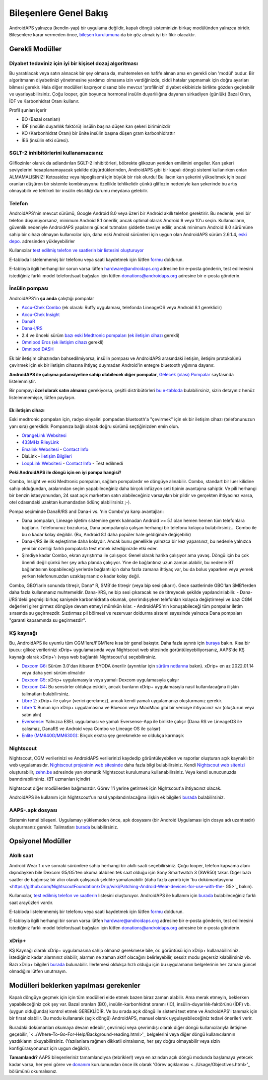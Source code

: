 Bileşenlere Genel Bakış 
**************************************************
AndroidAPS yalnızca (kendin-yap) bir uygulama değildir, kapalı döngü sisteminizin birkaç modülünden yalnızca biridir. Bileşenlere karar vermeden önce, `bileşen kurulumuna <../index.html#bileşen-kurulumu>`_ da bir göz atmak iyi bir fikir olacaktır.
   
.. image:: ../images/modules.png
  :alt: Bileşen Kurulumu

.. not:: 
   **ÖNEMLİ GÜVENLİK UYARISI**

   Bu dokümantasyonda anlatılan AndroidAPS güvenlik özelliklerinin temeli, sisteminizi oluşturmak için kullanılan donanımın güvenlik özellikleri üzerine kurulmuştur. Kapalı döngü kullanımı ile otomatik insülin dozlama için yalnızca test edilmiş, tam işlevli FDA veya CE onaylı insülin pompası ve CGM kullanmanız kritik derecede önemlidir. Bu bileşenlerin donanımında veya yazılımında yapılan değişiklikler, beklenmeyen insülin iletimine ve dolayısıyla kullanıcı için önemli risklere yol açabilir. Bir AndroidAPS sistemi oluşturmak veya çalıştırmak için bozulmuş, değiştirilmiş veya kendi kendine yapılmış insülin pompaları veya CGM alıcıları bulursanız veya size teklif edilirse *kesinlikle kullanmayın*.

   Ek olarak, sadece orijinal aksesuarların kullanılması da bir o kadar önemlidir. Yerleştirme yardımcıları, kanüller ve rezervuarlar, pompanız veya CGM ile kullanım için üretici tarafından onaylanmalıdır. Test edilmemiş veya modifiye edilmiş aksesuarların kullanılması, CGM Sisteminin yanlış olmasına ve insülin iletim hatalarına neden olabilir. Yanlış dozda insülin çok tehlikelidir. Test edilmemiş veya modifiye edilmiş aksesuarlar kullanarak hayatınız ile oynamayın.
   
   Son olarak, SGLT-2 inhibitörlerini (gliflozinler) kan şekeri düzeylerini inanılmaz derecede düşürdükleri için bu programla beraber bu ilaçları kullanmamalısınız.  Kan Şekerini artırmak için bazal oranları düşüren bir sistemle kombinasyon tehlikelidir. Çünkü gliflozin nedeniyle Kan Şekerindeki bu artış gerçekleşmeyebilir ve tehlikeli bir insülin eksikliği durumu meydana gelerek ketoasidoza sebep olabilir.

Gerekli Modüller
==================================================
Diyabet tedaviniz için iyi bir kişisel dozaj algoritması
----------------------------------------------------------
Bu yaratılacak veya satın alınacak bir şey olmasa da, muhtemelen en hafife alınan ama en gerekli olan 'modül' budur. Bir algoritmanın diyabetinizi yönetmesine yardımcı olmasına izin verdiğinizde, ciddi hatalar yapmamak için doğru ayarları bilmesi gerekir.
Hala diğer modülleri kaçırıyor olsanız bile mevcut 'profilinizi' diyabet ekibinizle birlikte gözden geçirebilir ve uyarlayabilirsiniz. 
Çoğu looper, gün boyunca hormonal insülin duyarlılığına dayanan sirkadiyen (günlük) Bazal Oran, İDF ve Karbonhidrat Oranı kullanır.

Profil şunları içerir

* BO (Bazal oranları)
* İDF (insülin duyarlılık faktörü) insülin başına düşen kan şekeri biriminizdir
* KO (Karbonhidrat Oranı) bir ünite insülin başına düşen gram karbonhidrattır
* İES (insülin etki süresi).

SGLT-2 inhibitörlerini kullanamazsınız
--------------------------------------------------
Gliflozinler olarak da adlandırılan SGLT-2 inhibitörleri, böbrekte glikozun yeniden emilimini engeller. Kan şekeri seviyelerini hesaplanamayacak şekilde düşürdüklerinden, AndroidAPS gibi bir kapalı döngü sistemi kullanırken onları ALMAMALISINIZ! Ketoasidoz veya hipoglisemi için büyük bir risk olurdu! Bu ilacın kan şekerini yükseltmek için bazal oranları düşüren bir sistemle kombinasyonu özellikle tehlikelidir çünkü gliflozin nedeniyle kan şekerinde bu artış olmayabilir ve tehlikeli bir insülin eksikliği durumu meydana gelebilir.

Telefon
--------------------------------------------------
AndroidAPS'nin mevcut sürümü, Google Android 8.0 veya üzeri bir Android akıllı telefon gerektirir. Bu nedenle, yeni bir telefon düşünüyorsanız, minimum Android 8.1 önerilir, ancak optimal olarak Android 9 veya 10'u seçin.
Kullanıcıların, güvenlik nedeniyle AndroidAPS yapılarını güncel tutmaları şiddetle tavsiye edilir, ancak minimum Android 8.0 sürümüne sahip bir cihazı olmayan kullanıcılar için, daha eski Android sürümleri için uygun olan AndroidAPS sürüm 2.6.1.4, `eski depo. <https://github.com/miloskozak/androidaps>`_ adresinden yükleyebilirler

Kullanıcılar `test edilmiş telefon ve saatlerin bir listesini oluşturuyor <https://docs.google.com/spreadsheets/d/1gZAsN6f0gv6tkgy9EBsYl0BQNhna0RDqA9QGycAqCQc/edit?usp=sharing>`_

E-tabloda listelenmemiş bir telefonu veya saati kaydetmek için lütfen `formu <https://docs.google.com/forms/d/e/1FAIpQLScvmuqLTZ7MizuFBoTyVCZXuDb__jnQawEvMYtnnT9RGY6QUw/viewform>`_ doldurun.

E-tabloyla ilgili herhangi bir sorun varsa lütfen `hardware@androidaps.org <mailto:hardware@androidaps.org>`_ adresine bir e-posta gönderin, test edilmesini istediğiniz farklı model telefon/saat bağışları için lütfen `donations@androidaps.org <mailto:hardware@androidaps.org>`_ adresine bir e-posta gönderin.

İnsülin pompası
--------------------------------------------------
AndroidAPS'in **şu anda** çalıştığı pompalar 

* `Accu-Chek Combo <../Configuration/Accu-Chek-Combo-Pump.html>`_ (ek olarak: Ruffy uygulaması, telefonda LineageOS veya Android 8.1 gereklidir)
* `Accu-Chek Insight <../Configuration/Accu-Chek-Insight-Pump.html>`_ 
* `DanaR <../Configuration/DanaR-Insulin-Pump.html>`_ 
* `Dana-i/RS <../Configuration/DanaRS-Insulin-Pump.html>`_
* 2.4 ve önceki sürüm `bazı eski Medtronic pompaları <../Configuration/MedtronicPump.html>`_ (`ek iletişim cihazı <../Module/module.html#additional-communication-device>`__ gerekli)
* `Omnipod Eros <../Configuration/OmnipodEros.html>`_ (`ek iletişim cihazı <../Module/module.html#additional-communication-device>`__ gerekli)
* `Omnipod DASH <../Configuration/OmnipodDASH.html>`_ 

Ek bir iletişim cihazından bahsedilmiyorsa, insülin pompası ve AndroidAPS arasındaki iletişim, iletişim protokolünü çevirmek için ek bir iletişim cihazına ihtiyaç duymadan Android'in entegre bluetooth yığınına dayanır.

**AndroidAPS ile çalışma potansiyeline sahip olabilecek diğer pompalar**, `Gelecek (olası) Pompalar <../Getting-Started/Future-possible-Pump-Drivers.html>`_ sayfasında listelenmiştir.

Bir pompayı **özel olarak satın almanız** gerekiyorsa, çeşitli distribütörleri `bu e-tabloda <https://drive.google.com/open?id=1CRfmmjA-0h_9nkRViP3J9FyflT9eu-a8HeMrhrKzKz0>`_ bulabilirsiniz, sizin detayınız henüz listelenmemişse, lütfen paylaşın.

Ek iletişim cihazı
~~~~~~~~~~~~~~~~~~~~~~~~~~~~~~~~~~~~~~~~~~~~~~~~~~
Eski medtronic pompaları için, radyo sinyalini pompadan bluetooth'a "çevirmek" için ek bir iletişim cihazı (telefonunuzun yanı sıra) gereklidir. Pompanıza bağlı olarak doğru sürümü seçtiğinizden emin olun.

* |OrangeLink|  `OrangeLink Websitesi <https://getrileylink.org/product/orangelink>`_    
* |RileyLink| `433MHz RileyLink <https://getrileylink.org/product/rileylink433>`__
* |EmaLink|  `Emalink Websitesi <https://github.com/sks01/EmaLink>`__ - `Contact Info <mailto:getemalink@gmail.com>`__  
* |DiaLink|  DiaLink - `İletişim Bilgileri <mailto:Boshetyn@ukr.net>`__     
* |LoopLink|  `LoopLink Websitesi <https://www.getlooplink.org/>`__ - `Contact Info <https://jameswedding.substack.com/>`__ - Test edilmedi

**Peki AndroidAPS ile döngü için en iyi pompa hangisi?**

Combo, Insight ve eski Medtronic pompaları, sağlam pompalardır ve döngüye alınabilir. Combo, standart bir luer kilidine sahip olduğundan, aralarından seçim yapabileceğiniz daha birçok infüzyon seti tipinin avantajına sahiptir. Ve pili herhangi bir benzin istasyonundan, 24 saat açık marketten satın alabileceğiniz varsayılan bir pildir ve gerçekten ihtiyacınız varsa, otel odasındaki uzaktan kumandadan ödünç alabilirsiniz ;-).

Pompa seçiminde DanaR/RS and Dana-i vs. 'nin Combo'ya karşı avantajları:

- Dana pompaları, Lineage işletim sistemine gerek kalmadan Android >= 5.1 olan hemen hemen tüm telefonlara bağlanır. Telefonunuz bozulursa, Dana pompalarıyla çalışan herhangi bir telefonu kolayca bulabilirsiniz... Combo ile bu o kadar kolay değildir. (Bu, Android 8.1 daha popüler hale geldiğinde değişebilir)
- Dana-i/RS ile ilk eşleştirme daha kolaydır. Ancak bunu genellikle yalnızca bir kez yaparsınız, bu nedenle yalnızca yeni bir özelliği farklı pompalarla test etmek istediğinizde etki eder.
- Şimdiye kadar Combo, ekran ayrıştırma ile çalışıyor. Genel olarak harika çalışıyor ama yavaş. Döngü için bu çok önemli değil çünkü her şey arka planda çalışıyor. Yine de bağlantınız uzun zaman alabilir, bu nedenle BT bağlantısının kopabileceği yerlerde bağlantı için daha fazla zamana ihtiyaç var, bu da bolus yaparken veya yemek yerken telefonunuzdan uzaklaşırsanız o kadar kolay değil. 
Combo, GBO'larin sonunda titreşir, Dana* R, SMB'de titreşir (veya bip sesi çıkarır). Gece saatlerinde GBO'ları SMB'lerden daha fazla kullanmanız muhtemeldir.  Dana-i/RS, ne bip sesi çıkaracak ne de titreyecek şekilde yapılandırılabilir.
- Dana-i/RS'deki geçmişi birkaç saniyede karbonhidratla okumak, çevrimdışıyken telefonları kolayca değiştirmeyi ve bazı CGM değerleri girer girmez döngüye devam etmeyi mümkün kılar.
- AndroidAPS'nin konuşabileceği tüm pompalar iletim sırasında su geçirmezdir. Sızdırmaz pil bölmesi ve rezervuar doldurma sistemi sayesinde yalnızca Dana pompaları "garanti kapsamında su geçirmezdir". 

KŞ kaynağı
--------------------------------------------------
Bu, AndroidAPS ile uyumlu tüm CGM'lere/FGM'lere kısa bir genel bakıştır. Daha fazla ayrıntı için `buraya <../Configuration/BG-Source.html>`_ bakın. Kısa bir ipucu: glikoz verilerinizi xDrip+ uygulamasında veya Nightscout web sitesinde görüntüleyebiliyorsanız, AAPS'de KŞ kaynağı olarak xDrip+'ı (veya web bağlantılı Nightscout'u) seçebilirsiniz.

* `Dexcom G6 <../Hardware/DexcomG6.html>`_: Sürüm 3.0'dan itibaren BYODA önerilir (ayrıntılar için `sürüm notlarına <../Installing-AndroidAPS/Releasenotes.html#important-hints>`_ bakın). xDrip+ en az 2022.01.14 veya daha yeni sürüm olmalıdır
* `Dexcom G5 <../Hardware/DexcomG5.html>`_: xDrip+ uygulamasıyla veya yamalı Dexcom uygulamasıyla çalışır
* `Dexcom G4 <../Hardware/DexcomG4.html>`_: Bu sensörler oldukça eskidir, ancak bunların xDrip+ uygulamasıyla nasıl kullanılacağına ilişkin talimatları bulabilirsiniz.
* `Libre 2 <../Hardware/Libre2.html>`_: xDrip+ ile çalışır (verici gerekmez), ancak kendi yamalı uygulamanızı oluşturmanız gerekir.
* `Libre 1 <../Hardware/Libre1.html>`_: Bunun için xDrip+ uygulamasına ve Bluecon veya MiaoMiao gibi bir vericiye ihtiyacınız var (oluşturun veya satın alın)
* `Eversense <../Hardware/Eversense.html>`_: Yalnızca ESEL uygulaması ve yamalı Eversense-App ile birlikte çalışır (Dana RS ve LineageOS ile çalışmaz, DanaRS ve Android veya Combo ve Lineage OS ile çalışır)
* `Enlite (MM640G/MM630G) <../Hardware/MM640g.html>`_: Birçok ekstra şey gerekmekte ve oldukça karmaşık


Nightscout
--------------------------------------------------
Nightscout, CGM verilerinizi ve AndroidAPS verilerinizi kaydedip görüntüleyebilen ve raporlar oluşturan açık kaynaklı bir web uygulamasıdır. `Nightscout projesinin web sitesinde <http://nightscout.github.io/>`_ daha fazla bilgi bulabilirsiniz. Kendi `Nightscout web sitenizi <https://nightscout.github.io/nightscout/new_user/>`_ oluşturabilir, `zehn.be <https://ns.10be.de/en/index.html>`_ adresinde yarı otomatik Nightscout kurulumunu kullanabilirsiniz. Veya kendi sunucunuzda barındırabilirsiniz. (BT uzmanları içindir)

Nightscout diğer modüllerden bağımsızdır. Görev 1'i yerine getirmek için Nightscout'a ihtiyacınız olacak.

AndroidAPS ile kullanım için Nightscout'un nasıl yapılandırılacağına ilişkin ek bilgileri `burada <../Installing-AndroidAPS/Nightscout.html>`__ bulabilirsiniz.

AAPS-.apk dosyası
--------------------------------------------------
Sistemin temel bileşeni. Uygulamayı yüklemeden önce, apk dosyasını (bir Android Uygulaması için dosya adı uzantısıdır) oluşturmanız gerekir. Talimatları `burada <../Installing-AndroidAPS/Building-APK.html>`__ bulabilirsiniz.  

Opsiyonel Modüller
==================================================
Akıllı saat
--------------------------------------------------
Android Wear 1.x ve sonraki sürümlere sahip herhangi bir akıllı saati seçebilirsiniz. Çoğu looper, telefon kapsama alanı dışındayken bile Dexcom G5/G5'ten okuma alabilen tek saat olduğu için Sony Smartwatch 3 (SWR50) takar. Diğer bazı saatler de bağımsız bir alıcı olarak çalışacak şekilde yamalanabilir (daha fazla ayrıntı için 'bu dokümantasyona <https://github.com/NightscoutFoundation/xDrip/wiki/Patching-Android-Wear-devices-for-use-with-the- G5>`_ bakın).

Kullanıcılar, `test edilmiş telefon ve saatlerin <https://docs.google.com/spreadsheets/d/1gZAsN6f0gv6tkgy9EBsYl0BQNhna0RDqA9QGycAqCQc/edit?usp=sharing>`_ listesini oluşturuyor. AndroidAPS ile kullanım için `burada <../Configuration/Watchfaces.html>`__ bulabileceğiniz farklı saat arayüzleri vardır.

E-tabloda listelenmemiş bir telefonu veya saati kaydetmek için lütfen `formu <https://docs.google.com/forms/d/e/1FAIpQLScvmuqLTZ7MizuFBoTyVCZXuDb__jnQawEvMYtnnT9RGY6QUw/viewform>`_ doldurun.

E-tabloyla ilgili herhangi bir sorun varsa lütfen `hardware@androidaps.org <mailto:hardware@androidaps.org>`_ adresine bir e-posta gönderin, test edilmesini istediğiniz farklı model telefon/saat bağışları için lütfen `donations@androidaps.org <mailto:hardware@androidaps.org>`_ adresine bir e-posta gönderin.

xDrip+
--------------------------------------------------
KŞ Kaynağı olarak xDrip+ uygulamasına sahip olmanız gerekmese bile, ör. görüntüsü için xDrip+ kullanabilirsiniz. İstediğiniz kadar alarmınız olabilir, alarmın ne zaman aktif olacağını belirleyebilir, sessiz modu geçersiz kılabilirsiniz vb. Bazı xDrip+ bilgileri `burada <../Configuration/xdrip.html>`__ bulunabilir. İlerlemesi oldukça hızlı olduğu için bu uygulamanın belgelerinin her zaman güncel olmadığını lütfen unutmayın.
  
Modülleri beklerken yapılması gerekenler
==================================================
Kapalı döngüye geçmek için için tüm modülleri elde etmek bazen biraz zaman alabilir. Ama merak etmeyin, beklerken yapabileceğiniz çok şey var. Bazal oranları (BO), insülin-karbonhidrat oranını (IC), insülin-duyarlılık-faktörünü (İDF) vb. (uygun olduğunda) kontrol etmek GEREKLİDİR. Ve bu sırada açık döngü ile sistemi test etme ve AndroidAPS'i tanımak için bir fırsat olabilir. Bu modu kullanarak (açık döngü) AndroidAPS, manuel olarak uygulayabileceğiniz tedavi önerileri verir.

Buradaki dokümanları okumaya devam edebilir, çevrimiçi veya çevrimdışı olarak diğer döngü kullanıcılarıyla iletişime geçebilir, `<../Where-To-Go-For-Help/Background-reading.html>'_ belgelerini veya diğer döngü kullanıcılarının yazdıklarını okuyabilirsiniz. (Yazılanlara rağmen dikkatli olmalısınız, her şey doğru olmayabilir veya sizin konfigürasyonunuz için uygun değildir).

**Tamamlandı?**
AAPS bileşenleriniz tamamlandıysa (tebrikler!) veya en azından açık döngü modunda başlamaya yetecek kadar varsa, her yeni görev ve `donanım <../index.html#component-setup>`_ kurulumundan önce ilk olarak 'Görev açıklaması <../Usage/Objectives.html>'_ bölümünü okumalısınız.

..
	Daha fazla konumlandırma esnekliği ile görüntülere ada göre referans vermek için görüntü takma adı kaynağı


..
	Donanım ve Yazılım Gereksinimleri
.. |EmaLink|				image:: ../images/omnipod/EmaLink.png
.. |LoopLink|				image:: ../images/omnipod/LoopLink.png
.. |OrangeLink|			image:: ../images/omnipod/OrangeLink.png		
.. |RileyLink|				image:: ../images/omnipod/RileyLink.png
.. |DiaLink|		      image:: ../images/omnipod/DiaLink.png
